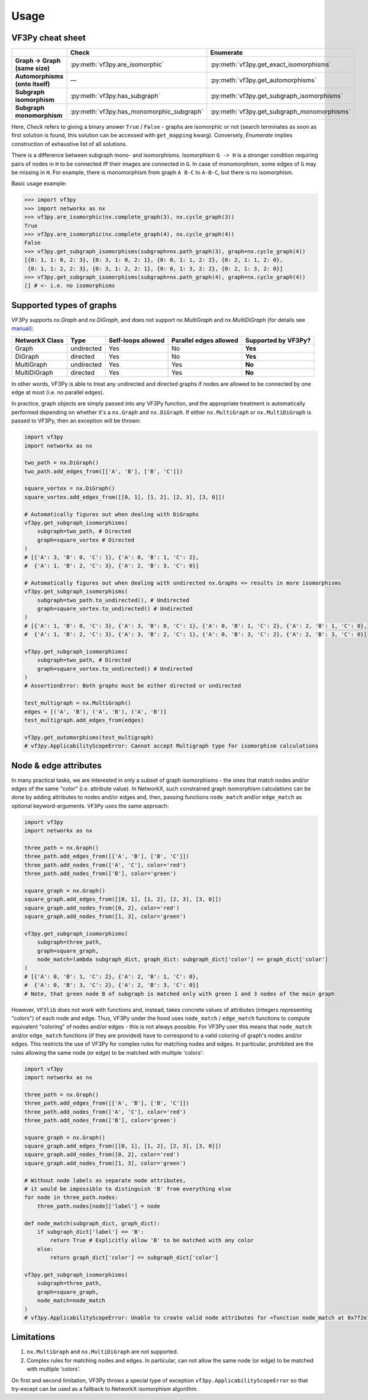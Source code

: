 Usage
===========

VF3Py cheat sheet
-----------------

.. list-table::
   :widths: 40 25 30
   :header-rows: 1
   :stub-columns: 1

   * - 
     - Check
     - Enumerate
   * - Graph → Graph (same size)
     - :py:meth:`vf3py.are_isomorphic`
     - :py:meth:`vf3py.get_exact_isomorphisms`
   * - Automorphisms (onto itself)
     - —
     - :py:meth:`vf3py.get_automorphisms`
   * - Subgraph isomorphism
     - :py:meth:`vf3py.has_subgraph`
     - :py:meth:`vf3py.get_subgraph_isomorphisms`
   * - Subgraph monomorphism
     - :py:meth:`vf3py.has_monomorphic_subgraph`
     - :py:meth:`vf3py.get_subgraph_monomorphisms`


Here, *Check* refers to giving a binary answer ``True`` / ``False`` - graphs are isomorphic or not
(search terminates as soon as first solution is found, this solution can be accessed with ``get_mapping`` kwarg).
Conversely, *Enumerate* implies construction of exhaustive list of all solutions.

There is a difference between subgraph mono- and isomorphisms. Isomorphism ``G -> H`` is a stronger condition requiring pairs of nodes in ``H`` to be connected iff their images are connected in ``G``. In case of monomorphism, some edges of ``G`` may be missing in ``H``. For example, there is monomorphism from graph ``A B-C`` to ``A-B-C``, but there is no isomorphism.

Basic usage example:

.. code-block:: python

    >>> import vf3py
    >>> import networkx as nx
    >>> vf3py.are_isomorphic(nx.complete_graph(3), nx.cycle_graph(3))
    True
    >>> vf3py.are_isomorphic(nx.complete_graph(4), nx.cycle_graph(4))
    False
    >>> vf3py.get_subgraph_isomorphisms(subgraph=nx.path_graph(3), graph=nx.cycle_graph(4))
    [{0: 1, 1: 0, 2: 3}, {0: 3, 1: 0, 2: 1}, {0: 0, 1: 1, 2: 2}, {0: 2, 1: 1, 2: 0},
     {0: 1, 1: 2, 2: 3}, {0: 3, 1: 2, 2: 1}, {0: 0, 1: 3, 2: 2}, {0: 2, 1: 3, 2: 0}]
    >>> vf3py.get_subgraph_isomorphisms(subgraph=nx.path_graph(4), graph=nx.cycle_graph(4))
    [] # <- i.e. no isomorphisms


Supported types of graphs
-------------------------

VF3Py supports `nx.Graph` and `nx.DiGraph`, and does not support `nx.MultiGraph` and `nx.MultiDiGraph` (for details see `manual <https://networkx.org/documentation/stable/reference/classes/index.html>`_):

+----------------+------------+--------------------+------------------------+---------------------+
| NetworkX Class | Type       | Self-loops allowed | Parallel edges allowed | Supported by VF3Py? |
+================+============+====================+========================+=====================+
| Graph          | undirected | Yes                | No                     | **Yes**             |
+----------------+------------+--------------------+------------------------+---------------------+
| DiGraph        | directed   | Yes                | No                     | **Yes**             |
+----------------+------------+--------------------+------------------------+---------------------+
| MultiGraph     | undirected | Yes                | Yes                    | **No**              |
+----------------+------------+--------------------+------------------------+---------------------+
| MultiDiGraph   | directed   | Yes                | Yes                    | **No**              |
+----------------+------------+--------------------+------------------------+---------------------+

In other words, VF3Py is able to treat any undirected and directed graphs if nodes are allowed to be connected by one edge at most (i.e. no parallel edges).

In practice, graph objects are simply passed into any VF3Py function, and the appropriate treatment is automatically performed depending on whether it's a ``nx.Graph`` and ``nx.DiGraph``. If either ``nx.MultiGraph`` or ``nx.MultiDiGraph`` is passed to VF3Py, then an exception will be thrown:

.. code-block:: python

    import vf3py
    import networkx as nx

    two_path = nx.DiGraph()
    two_path.add_edges_from([['A', 'B'], ['B', 'C']])

    square_vortex = nx.DiGraph()
    square_vortex.add_edges_from([[0, 1], [1, 2], [2, 3], [3, 0]])

    # Automatically figures out when dealing with DiGraphs
    vf3py.get_subgraph_isomorphisms(
        subgraph=two_path, # Directed
        graph=square_vortex # Directed
    )
    # [{'A': 3, 'B': 0, 'C': 1}, {'A': 0, 'B': 1, 'C': 2},
    #  {'A': 1, 'B': 2, 'C': 3}, {'A': 2, 'B': 3, 'C': 0}]
    
    # Automatically figures out when dealing with undirected nx.Graphs => results in more isomorphisms
    vf3py.get_subgraph_isomorphisms(
        subgraph=two_path.to_undirected(), # Undirected
        graph=square_vortex.to_undirected() # Undirected
    )
    # [{'A': 1, 'B': 0, 'C': 3}, {'A': 3, 'B': 0, 'C': 1}, {'A': 0, 'B': 1, 'C': 2}, {'A': 2, 'B': 1, 'C': 0},
    #  {'A': 1, 'B': 2, 'C': 3}, {'A': 3, 'B': 2, 'C': 1}, {'A': 0, 'B': 3, 'C': 2}, {'A': 2, 'B': 3, 'C': 0}]

    vf3py.get_subgraph_isomorphisms(
        subgraph=two_path, # Directed
        graph=square_vortex.to_undirected() # Undirected
    )
    # AssertionError: Both graphs must be either directed or undirected

    test_multigraph = nx.MultiGraph()
    edges = [('A', 'B'), ('A', 'B'), ('A', 'B')]
    test_multigraph.add_edges_from(edges)

    vf3py.get_automorphisms(test_multigraph)
    # vf3py.ApplicabilityScopeError: Cannot accept Multigraph type for isomorphism calculations


Node & edge attributes
----------------------

In many practical tasks, we are interested in only a subset of graph isomorphisms - the ones that match nodes and/or edges of the same "color" (i.e. attribute value). In NetworkX, such constrained graph isomorphism calculations can be done by adding attributes to nodes and/or edges and, then, passing functions ``node_match`` and/or ``edge_match`` as optional keyword-arguments. ``VF3Py`` uses the same approach:

.. code-block:: python

    import vf3py
    import networkx as nx

    three_path = nx.Graph()
    three_path.add_edges_from([['A', 'B'], ['B', 'C']])
    three_path.add_nodes_from(['A', 'C'], color='red')
    three_path.add_nodes_from(['B'], color='green')

    square_graph = nx.Graph()
    square_graph.add_edges_from([[0, 1], [1, 2], [2, 3], [3, 0]])
    square_graph.add_nodes_from([0, 2], color='red')
    square_graph.add_nodes_from([1, 3], color='green')

    vf3py.get_subgraph_isomorphisms(
        subgraph=three_path,
        graph=square_graph,
        node_match=lambda subgraph_dict, graph_dict: subgraph_dict['color'] == graph_dict['color']
    )
    # [{'A': 0, 'B': 1, 'C': 2}, {'A': 2, 'B': 1, 'C': 0},
    #  {'A': 0, 'B': 3, 'C': 2}, {'A': 2, 'B': 3, 'C': 0}]
    # Note, that green node B of subgraph is matched only with green 1 and 3 nodes of the main graph

However, ``VF3lib`` does not work with functions and, instead, takes concrete values of attributes (integers representing "colors") of each node and edge. Thus, VF3Py under the hood uses ``node_match`` / ``edge_match`` functions to compute equivalent "coloring" of nodes and/or edges - this is not always possible. For VF3Py user this means that ``node_match`` and/or ``edge_match`` functions (if they are provided) have to correspond to a valid coloring of graph's nodes and/or edges. This restricts the use of VF3Py for complex rules for matching nodes and edges. In particular, prohibited are the rules allowing the same node (or edge) to be matched with multiple 'colors':

.. code-block:: python

    import vf3py
    import networkx as nx

    three_path = nx.Graph()
    three_path.add_edges_from([['A', 'B'], ['B', 'C']])
    three_path.add_nodes_from(['A', 'C'], color='red')
    three_path.add_nodes_from(['B'], color='green')

    square_graph = nx.Graph()
    square_graph.add_edges_from([[0, 1], [1, 2], [2, 3], [3, 0]])
    square_graph.add_nodes_from([0, 2], color='red')
    square_graph.add_nodes_from([1, 3], color='green')

    # Without node labels as separate node attributes,
    # it would be impossible to distinguish 'B' from everything else
    for node in three_path.nodes:
        three_path.nodes[node]['label'] = node

    def node_match(subgraph_dict, graph_dict):
        if subgraph_dict['label'] == 'B':
            return True # Explicitly allow 'B' to be matched with any color
        else:
            return graph_dict['color'] == subgraph_dict['color']

    vf3py.get_subgraph_isomorphisms(
        subgraph=three_path,
        graph=square_graph,
        node_match=node_match
    )
    # vf3py.ApplicabilityScopeError: Unable to create valid node attributes for <function node_match at 0x7f2e72cb44c0>


Limitations
-----------

#. ``nx.MultiGraph`` and ``nx.MultiDiGraph`` are not supported.

#. Complex rules for matching nodes and edges. In particular, can not allow the same node (or edge) to be matched with multiple 'colors'.

On first and second limitation, VF3Py throws a special type of exception ``vf3py.ApplicabilityScopeError`` so that try-except can be used as a fallback to NetworkX isomorphism algorithm.
